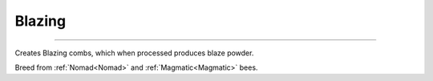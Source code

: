 Blazing
=======
.. _Blazing:

-------

Creates Blazing combs,  which when processed produces blaze powder.

Breed from :ref:`Nomad<Nomad>` and :ref:`Magmatic<Magmatic>` bees.


